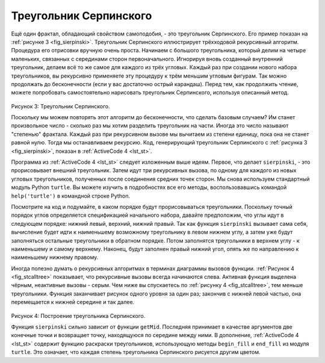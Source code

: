 ..  Copyright (C)  Brad Miller, David Ranum, Jeffrey Elkner, Peter Wentworth, Allen B. Downey, Chris
    Meyers, and Dario Mitchell.  Permission is granted to copy, distribute
    and/or modify this document under the terms of the GNU Free Documentation
    License, Version 1.3 or any later version published by the Free Software
    Foundation; with Invariant Sections being Forward, Prefaces, and
    Contributor List, no Front-Cover Texts, and no Back-Cover Texts.  A copy of
    the license is included in the section entitled "GNU Free Documentation
    License".

Треугольник Серпинского
------------------------

Ещё один фрактал, обладающий свойством самоподобия, - это треугольник Серпинского. Его пример показан на :ref:`рисунке 3 <fig_sierpinski>`. Треугольник Серпинского иллюстрирует трёхходовой рекурсивный алгоритм. Процедура его отрисовки вручную очень проста. Начинаем с большого треугольника, который делим на четыре маленьких, связанных с серединами сторон первоначального. Игнорируя вновь созданный внутренний треугольник, делаем всё то же самое для каждого из трёх угловых. Каждый раз при создании нового набора треугольников, вы рекурсивно применяете эту процедуру к трём меньшим угловым фигурам. Так можно продолжать до бесконечности (если у вас достаточно острый карандаш). Перед тем, как продолжить чтение, можете попробовать самостоятельно нарисовать треугольник Серпинского, используя описанный метод.


.. _fig_sierpinski:

.. figure:: Figures/sierpinski.png
     :align: center

Рисунок 3: Треугольник Серпинского.

Поскольку мы можем повторять этот алгоритм до бесконечности, что сделать базовым случаем? Им станет произвольное число - сколько раз мы хотим разделить треугольник на части. Иногда это число называют "степенью" фрактала. Каждый раз при рекурсивном вызове мы вычитаем из степени единицу, пока она не станет равной нулю. Тогда мы останавливаем рекурсию. Код, генерирующий треугольник Серпинского с :ref:`рисунка 3 <fig_sierpinski>`, показан в :ref:`ActiveCode 4 <lst_st>`.


.. _lst_st:

.. activecode:: lst_st
    :caption:  Рисование треугольника Серпинского

    import turtle

    def drawTriangle(points,color,myTurtle):
        myTurtle.fillcolor(color)
        myTurtle.up()
        myTurtle.goto(points[0][0],points[0][1])
        myTurtle.down()
        myTurtle.begin_fill()
        myTurtle.goto(points[1][0],points[1][1])
        myTurtle.goto(points[2][0],points[2][1])
        myTurtle.goto(points[0][0],points[0][1])
        myTurtle.end_fill()

    def getMid(p1,p2):
        return ( (p1[0]+p2[0]) / 2, (p1[1] + p2[1]) / 2)

    def sierpinski(points,degree,myTurtle):
        colormap = ['blue','red','green','white','yellow',
                    'violet','orange']
        drawTriangle(points,colormap[degree],myTurtle)
        if degree > 0:
            sierpinski([points[0],
                            getMid(points[0], points[1]),
                            getMid(points[0], points[2])],
                       degree-1, myTurtle)
            sierpinski([points[1],
                            getMid(points[0], points[1]),
                            getMid(points[1], points[2])],
                       degree-1, myTurtle)
            sierpinski([points[2],
                            getMid(points[2], points[1]),
                            getMid(points[0], points[2])],
                       degree-1, myTurtle)

    def main():
       myTurtle = turtle.Turtle()
       myWin = turtle.Screen()
       myPoints = [[-100,-50],[0,100],[100,-50]]
       sierpinski(myPoints,3,myTurtle)
       myWin.exitonclick()

    main()


Программа из :ref:`ActiveCode 4 <lst_st>` следует изложенным выше идеям. Первое, что делает ``sierpinski``, - это прорисовывает внешний треугольник. Затем идут три рекурсивных вызова, по одному для каждого из новых угловых треугольников, полученных после соединения средних точек сторон. Мы снова используем стандартный модуль Python ``turtle``. Вы можете изучить в подробностях все его методы, воспользовавшись командой ``help('turtle')`` в командной строке Python.

Посмотрите на код и подумайте, в каком порядке будут прорисовываться треугольники. Поскольку точный порядок углов определяется спецификацией начального набора, давайте предположим, что углы идут в следующем порядке: нижний левый, верхний, нижний правый. Так как функция ``sierpinski`` вызывает сама себя, вычисление будет идти к наименьшему возможному треугольнику в левом нижнем углу, а затем уже будут заполняться остальные треугольники в обратном порядке. Потом заполнятся треугольники в верхнем углу - к наименьшему и самому верхнему. Наконец, будут заполнен правый нижний угол, опять же по направлению к наименьшему нижнему правому.

Иногда полезно думать о рекурсивных алгоритмах в терминах диаграммы вызовов функции. :ref:`Рисунок 4 <fig_stcalltree>` показывает, что рекурсивные вызовы всегда начинаются слева. Активная функция выделена чёрным, неактивные вызовы - серым. Чем ниже вы спускаетесь по :ref:`рисунку 4 <fig_stcalltree>`, тем меньше треугольники. Функция заканчивает рисунок одного уровня за один раз; закончив с нижней левой частью, она перемещается к нижней середине и так далее.

.. _fig_stcalltree:

.. figure:: Figures/stCallTree.png
    :align: center 

Рисунок 4: Построение треугольника Серпинского.

Функция ``sierpinski`` сильно зависит от функции ``getMid``. Последняя принимает в качестве аргументов две конечные точки и возвращает точку, находящуюся по середине между ними. В дополнение, :ref:`ActiveCode 4 <lst_st>` содержит функцию раскраски треугольников, использующую методы ``begin_fill`` и ``end_fill`` из модуля ``turtle``. Это означает, что каждая степень треугольника Серпинского рисуется другим цветом.
